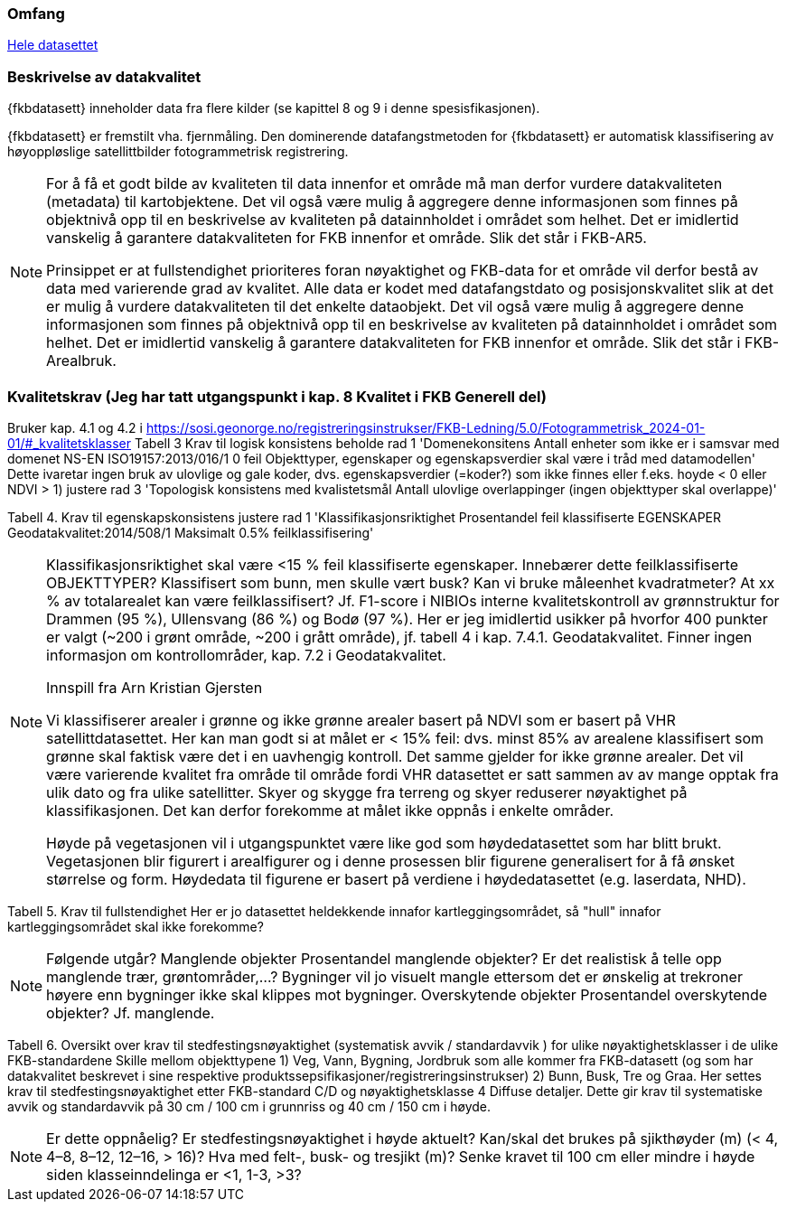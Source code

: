=== Omfang
<<HeleDatasettet,Hele datasettet>>

=== Beskrivelse av datakvalitet
{fkbdatasett} inneholder data fra flere kilder (se kapittel 8 og 9 i denne spesisfikasjonen). 

{fkbdatasett} er fremstilt vha. fjernmåling. Den dominerende datafangstmetoden for {fkbdatasett} er automatisk klassifisering av høyoppløslige satellittbilder fotogrammetrisk registrering.

[NOTE]
====
For å få et godt bilde av kvaliteten til data innenfor et område må man derfor vurdere datakvaliteten (metadata) til kartobjektene. Det vil også være mulig å aggregere denne informasjonen som finnes på objektnivå opp til en beskrivelse av kvaliteten på datainnholdet i området som helhet. Det er imidlertid vanskelig å garantere datakvaliteten for FKB innenfor et område. Slik det står i  FKB-AR5.

Prinsippet er at fullstendighet prioriteres foran nøyaktighet og FKB-data for et område vil derfor bestå av data med varierende grad av kvalitet. Alle data er kodet med datafangstdato og posisjonskvalitet slik at det er mulig å vurdere datakvaliteten til det enkelte dataobjekt. Det vil også være mulig å aggregere denne informasjonen som finnes på objektnivå opp til en beskrivelse av kvaliteten på datainnholdet i området som helhet. Det er imidlertid vanskelig å garantere datakvaliteten for FKB innenfor et område. Slik det står i FKB-Arealbruk.
====

=== Kvalitetskrav (Jeg har tatt utgangspunkt i kap. 8 Kvalitet i FKB Generell del)
Bruker kap. 4.1 og 4.2 i https://sosi.geonorge.no/registreringsinstrukser/FKB-Ledning/5.0/Fotogrammetrisk_2024-01-01/#_kvalitetsklasser
Tabell 3 Krav til logisk konsistens
beholde rad 1 'Domenekonsitens Antall enheter som ikke er i samsvar med domenet NS-EN ISO19157:2013/016/1 0 feil Objekttyper, egenskaper og egenskapsverdier skal være i tråd med datamodellen'
Dette ivaretar ingen bruk av ulovlige og gale koder, dvs. egenskapsverdier (=koder?) som ikke finnes eller f.eks. hoyde < 0 eller NDVI > 1)
justere rad 3 'Topologisk konsistens med kvalistetsmål Antall ulovlige overlappinger (ingen objekttyper skal overlappe)'

Tabell 4. Krav til egenskapskonsistens
justere rad 1 'Klassifikasjonsriktighet Prosentandel feil klassifiserte EGENSKAPER Geodatakvalitet:2014/508/1 Maksimalt 0.5% feilklassifisering'

[NOTE]
====
Klassifikasjonsriktighet skal være <15 % feil klassifiserte egenskaper. Innebærer dette feilklassifiserte OBJEKTTYPER? Klassifisert som bunn, men skulle vært busk? Kan vi bruke måleenhet kvadratmeter? At xx % av totalarealet kan være feilklassifisert?
Jf. F1-score i NIBIOs interne kvalitetskontroll av grønnstruktur for Drammen (95 %), Ullensvang (86 %) og Bodø (97 %). Her er jeg imidlertid usikker på hvorfor 400 punkter er valgt (~200 i grønt område, ~200 i grått område), jf. tabell 4 i kap. 7.4.1. Geodatakvalitet.
Finner ingen informasjon om kontrollområder, kap. 7.2 i Geodatakvalitet.

Innspill fra Arn Kristian Gjersten

Vi klassifiserer arealer i grønne og ikke grønne arealer basert på NDVI som er basert på VHR satellittdatasettet. Her kan man godt si at målet er < 15% feil: dvs. minst 85% av arealene klassifisert som grønne skal faktisk være det i en uavhengig kontroll. Det samme gjelder for ikke grønne arealer. Det vil være varierende kvalitet fra område til område fordi VHR datasettet er satt sammen av av mange opptak fra ulik dato og fra ulike satellitter. Skyer og skygge fra terreng og skyer reduserer nøyaktighet på klassifikasjonen. Det kan derfor forekomme at målet ikke oppnås i enkelte områder.

Høyde på vegetasjonen vil i utgangspunktet være like god som høydedatasettet som har blitt brukt. Vegetasjonen blir figurert i arealfigurer og i denne prosessen blir figurene generalisert for å få ønsket størrelse og form.
Høydedata til figurene er basert på verdiene i høydedatasettet (e.g. laserdata, NHD).
====

Tabell 5. Krav til fullstendighet
Her er jo datasettet heldekkende innafor kartleggingsområdet, så "hull" innafor kartleggingsområdet skal ikke forekomme?

[NOTE]
====
Følgende utgår?
Manglende objekter
Prosentandel manglende objekter? Er det realistisk å telle opp manglende trær, grøntområder,…? Bygninger vil jo visuelt mangle ettersom det er ønskelig at trekroner høyere enn bygninger ikke skal klippes mot bygninger.
Overskytende objekter
Prosentandel overskytende objekter? Jf. manglende.
====

Tabell 6. Oversikt over krav til stedfestingsnøyaktighet (systematisk avvik / standardavvik ) for ulike nøyaktighetsklasser i de ulike FKB-standardene
Skille mellom objekttypene 
1) Veg, Vann, Bygning, Jordbruk som alle kommer fra FKB-datasett (og som har datakvalitet beskrevet i sine respektive produktssepsifikasjoner/registreringsinstrukser)
2) Bunn, Busk, Tre og Graa. Her settes krav til stedfestingsnøyaktighet etter FKB-standard C/D og nøyaktighetsklasse 4 Diffuse detaljer. Dette gir krav til systematiske avvik og standardavvik på 30 cm / 100 cm i grunnriss og 40 cm / 150 cm i høyde.

[NOTE]
====
Er dette oppnåelig?
Er stedfestingsnøyaktighet i høyde aktuelt?
Kan/skal det brukes på sjikthøyder (m) (< 4, 4–8, 8–12, 12–16, > 16)?
Hva med felt-, busk- og tresjikt (m)? Senke kravet til 100 cm eller mindre i høyde siden klasseinndelinga er <1, 1-3, >3?
====